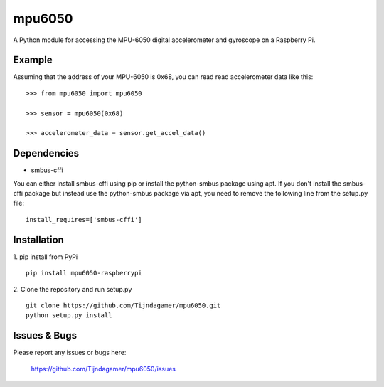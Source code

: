 mpu6050
=======

A Python module for accessing the MPU-6050 digital accelerometer and gyroscope on a Raspberry Pi.

Example
-------

Assuming that the address of your MPU-6050 is 0x68, you can read read accelerometer data like this:

::

    >>> from mpu6050 import mpu6050

    >>> sensor = mpu6050(0x68)

    >>> accelerometer_data = sensor.get_accel_data()

Dependencies
------------

* smbus-cffi

You can either install smbus-cffi using pip or install the python-smbus package using apt.
If you don't install the smbus-cffi package but instead use the python-smbus package via apt,
you need to remove the following line from the setup.py file:

::

    install_requires=['smbus-cffi']

Installation
------------

1. pip install from PyPi
::

    pip install mpu6050-raspberrypi

2. Clone the repository and run setup.py
::
    
    git clone https://github.com/Tijndagamer/mpu6050.git
    python setup.py install

Issues & Bugs
-------------

Please report any issues or bugs here:

    https://github.com/Tijndagamer/mpu6050/issues


